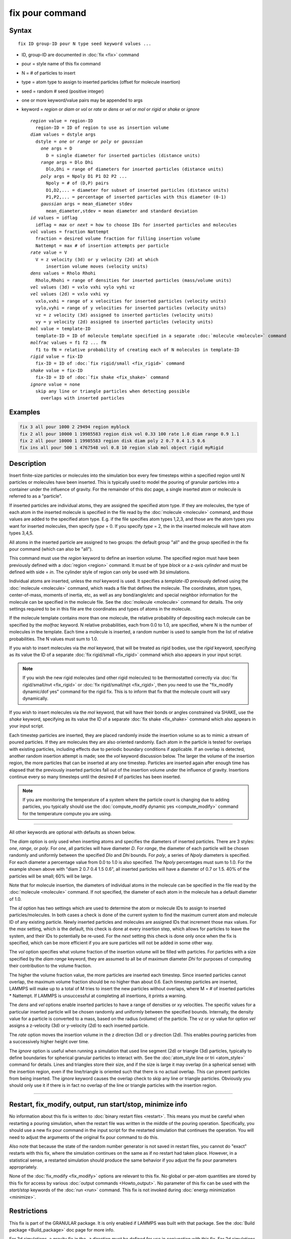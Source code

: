 .. index:: fix pour

fix pour command
================

Syntax
""""""

.. parsed-literal::

   fix ID group-ID pour N type seed keyword values ...

* ID, group-ID are documented in :doc:`fix <fix>` command
* pour = style name of this fix command
* N = # of particles to insert
* type = atom type to assign to inserted particles (offset for molecule insertion)
* seed = random # seed (positive integer)
* one or more keyword/value pairs may be appended to args
* keyword = *region* or *diam* or *vol* or *rate* or *dens* or *vel* or *mol* or *rigid* or *shake* or *ignore*

  .. parsed-literal::

       *region* value = region-ID
         region-ID = ID of region to use as insertion volume
       *diam* values = dstyle args
         dstyle = *one* or *range* or *poly* or *gaussian*
           *one* args = D
             D = single diameter for inserted particles (distance units)
           *range* args = Dlo Dhi
             Dlo,Dhi = range of diameters for inserted particles (distance units)
           *poly* args = Npoly D1 P1 D2 P2 ...
             Npoly = # of (D,P) pairs
             D1,D2,... = diameter for subset of inserted particles (distance units)
             P1,P2,... = percentage of inserted particles with this diameter (0-1)
	   *gaussian* args = mean_diameter stdev
	     mean_diameter,stdev = mean diameter and standard deviation
       *id* values = idflag
         idflag = *max* or *next* = how to choose IDs for inserted particles and molecules
       *vol* values = fraction Nattempt
         fraction = desired volume fraction for filling insertion volume
         Nattempt = max # of insertion attempts per particle
       *rate* value = V
         V = z velocity (3d) or y velocity (2d) at which
             insertion volume moves (velocity units)
       *dens* values = Rholo Rhohi
         Rholo,Rhohi = range of densities for inserted particles (mass/volume units)
       *vel* values (3d) = vxlo vxhi vylo vyhi vz
       *vel* values (2d) = vxlo vxhi vy
         vxlo,vxhi = range of x velocities for inserted particles (velocity units)
         vylo,vyhi = range of y velocities for inserted particles (velocity units)
         vz = z velocity (3d) assigned to inserted particles (velocity units)
         vy = y velocity (2d) assigned to inserted particles (velocity units)
       *mol* value = template-ID
         template-ID = ID of molecule template specified in a separate :doc:`molecule <molecule>` command
       *molfrac* values = f1 f2 ... fN
         f1 to fN = relative probability of creating each of N molecules in template-ID
       *rigid* value = fix-ID
         fix-ID = ID of :doc:`fix rigid/small <fix_rigid>` command
       *shake* value = fix-ID
         fix-ID = ID of :doc:`fix shake <fix_shake>` command
       *ignore* value = none
         skip any line or triangle particles when detecting possible
           overlaps with inserted particles

Examples
""""""""

.. code-block:: LAMMPS

   fix 3 all pour 1000 2 29494 region myblock
   fix 2 all pour 10000 1 19985583 region disk vol 0.33 100 rate 1.0 diam range 0.9 1.1
   fix 2 all pour 10000 1 19985583 region disk diam poly 2 0.7 0.4 1.5 0.6
   fix ins all pour 500 1 4767548 vol 0.8 10 region slab mol object rigid myRigid

Description
"""""""""""

Insert finite-size particles or molecules into the simulation box
every few timesteps within a specified region until N particles or
molecules have been inserted.  This is typically used to model the
pouring of granular particles into a container under the influence of
gravity.  For the remainder of this doc page, a single inserted atom
or molecule is referred to as a "particle".

If inserted particles are individual atoms, they are assigned the
specified atom type.  If they are molecules, the type of each atom in
the inserted molecule is specified in the file read by the
:doc:`molecule <molecule>` command, and those values are added to the
specified atom type.  E.g. if the file specifies atom types 1,2,3, and
those are the atom types you want for inserted molecules, then specify
*type* = 0.  If you specify *type* = 2, the in the inserted molecule
will have atom types 3,4,5.

All atoms in the inserted particle are assigned to two groups: the
default group "all" and the group specified in the fix pour command
(which can also be "all").

This command must use the *region* keyword to define an insertion
volume.  The specified region must have been previously defined with a
:doc:`region <region>` command.  It must be of type *block* or a z-axis
*cylinder* and must be defined with side = *in*\ .  The cylinder style
of region can only be used with 3d simulations.

Individual atoms are inserted, unless the *mol* keyword is used.  It
specifies a *template-ID* previously defined using the
:doc:`molecule <molecule>` command, which reads a file that defines the
molecule.  The coordinates, atom types, center-of-mass, moments of
inertia, etc, as well as any bond/angle/etc and special neighbor
information for the molecule can be specified in the molecule file.
See the :doc:`molecule <molecule>` command for details.  The only
settings required to be in this file are the coordinates and types of
atoms in the molecule.

If the molecule template contains more than one molecule, the relative
probability of depositing each molecule can be specified by the
*molfrac* keyword.  N relative probabilities, each from 0.0 to 1.0, are
specified, where N is the number of molecules in the template.  Each
time a molecule is inserted, a random number is used to sample from
the list of relative probabilities.  The N values must sum to 1.0.

If you wish to insert molecules via the *mol* keyword, that will be
treated as rigid bodies, use the *rigid* keyword, specifying as its
value the ID of a separate :doc:`fix rigid/small <fix_rigid>`
command which also appears in your input script.

.. note::

   If you wish the new rigid molecules (and other rigid molecules)
   to be thermostatted correctly via :doc:`fix rigid/small/nvt <fix_rigid>`
   or :doc:`fix rigid/small/npt <fix_rigid>`, then you need to use the
   "fix_modify dynamic/dof yes" command for the rigid fix.  This is to
   inform that fix that the molecule count will vary dynamically.

If you wish to insert molecules via the *mol* keyword, that will have
their bonds or angles constrained via SHAKE, use the *shake* keyword,
specifying as its value the ID of a separate :doc:`fix shake <fix_shake>` command which also appears in your input script.

Each timestep particles are inserted, they are placed randomly inside
the insertion volume so as to mimic a stream of poured particles.  If
they are molecules they are also oriented randomly.  Each atom in the
particle is tested for overlaps with existing particles, including
effects due to periodic boundary conditions if applicable.  If an
overlap is detected, another random insertion attempt is made; see the
*vol* keyword discussion below.  The larger the volume of the
insertion region, the more particles that can be inserted at any one
timestep.  Particles are inserted again after enough time has elapsed
that the previously inserted particles fall out of the insertion
volume under the influence of gravity.  Insertions continue every so
many timesteps until the desired # of particles has been inserted.

.. note::

   If you are monitoring the temperature of a system where the
   particle count is changing due to adding particles, you typically
   should use the :doc:`compute_modify dynamic yes <compute_modify>`
   command for the temperature compute you are using.

----------

All other keywords are optional with defaults as shown below.

The *diam* option is only used when inserting atoms and specifies the
diameters of inserted particles.  There are 3 styles: *one*\ , *range*\ ,
or *poly*\ .  For *one*\ , all particles will have diameter *D*\ .  For
*range*\ , the diameter of each particle will be chosen randomly and
uniformly between the specified *Dlo* and *Dhi* bounds.  For *poly*\ , a
series of *Npoly* diameters is specified.  For each diameter a
percentage value from 0.0 to 1.0 is also specified.  The *Npoly*
percentages must sum to 1.0.  For the example shown above with "diam 2
0.7 0.4 1.5 0.6", all inserted particles will have a diameter of 0.7
or 1.5.  40% of the particles will be small; 60% will be large.

Note that for molecule insertion, the diameters of individual atoms in
the molecule can be specified in the file read by the
:doc:`molecule <molecule>` command.  If not specified, the diameter of
each atom in the molecule has a default diameter of 1.0.

The *id* option has two settings which are used to determine the atom
or molecule IDs to assign to inserted particles/molecules.  In both
cases a check is done of the current system to find the maximum
current atom and molecule ID of any existing particle.  Newly inserted
particles and molecules are assigned IDs that increment those max
values.  For the *max* setting, which is the default, this check is
done at every insertion step, which allows for particles to leave the
system, and their IDs to potentially be re-used.  For the *next*
setting this check is done only once when the fix is specified, which
can be more efficient if you are sure particles will not be added in
some other way.

The *vol* option specifies what volume fraction of the insertion
volume will be filled with particles.  For particles with a size
specified by the *diam range* keyword, they are assumed to all be of
maximum diameter *Dhi* for purposes of computing their contribution to
the volume fraction.

The higher the volume fraction value, the more particles are inserted
each timestep.  Since inserted particles cannot overlap, the maximum
volume fraction should be no higher than about 0.6.  Each timestep
particles are inserted, LAMMPS will make up to a total of M tries to
insert the new particles without overlaps, where M = # of inserted
particles \* Nattempt.  If LAMMPS is unsuccessful at completing all
insertions, it prints a warning.

The *dens* and *vel* options enable inserted particles to have a range
of densities or xy velocities.  The specific values for a particular
inserted particle will be chosen randomly and uniformly between the
specified bounds.  Internally, the density value for a particle is
converted to a mass, based on the radius (volume) of the particle.
The *vz* or *vy* value for option *vel* assigns a z-velocity (3d) or
y-velocity (2d) to each inserted particle.

The *rate* option moves the insertion volume in the z direction (3d)
or y direction (2d).  This enables pouring particles from a
successively higher height over time.

The *ignore* option is useful when running a simulation that used line
segment (2d) or triangle (3d) particles, typically to define
boundaries for spherical granular particles to interact with.  See the
:doc:`atom_style line or tri <atom_style>` command for details.  Lines
and triangles store their size, and if the size is large it may
overlap (in a spherical sense) with the insertion region, even if the
line/triangle is oriented such that there is no actual overlap.  This
can prevent particles from being inserted.  The *ignore* keyword
causes the overlap check to skip any line or triangle particles.
Obviously you should only use it if there is in fact no overlap of the
line or triangle particles with the insertion region.

----------

Restart, fix_modify, output, run start/stop, minimize info
"""""""""""""""""""""""""""""""""""""""""""""""""""""""""""

No information about this fix is written to :doc:`binary restart files <restart>`.  This means you must be careful when restarting a
pouring simulation, when the restart file was written in the middle of
the pouring operation.  Specifically, you should use a new fix pour
command in the input script for the restarted simulation that
continues the operation.  You will need to adjust the arguments of the
original fix pour command to do this.

Also note that because the state of the random number generator is not
saved in restart files, you cannot do "exact" restarts with this fix,
where the simulation continues on the same as if no restart had taken
place.  However, in a statistical sense, a restarted simulation should
produce the same behavior if you adjust the fix pour parameters
appropriately.

None of the :doc:`fix_modify <fix_modify>` options are relevant to this
fix.  No global or per-atom quantities are stored by this fix for
access by various :doc:`output commands <Howto_output>`.  No parameter
of this fix can be used with the *start/stop* keywords of the
:doc:`run <run>` command.  This fix is not invoked during :doc:`energy minimization <minimize>`.

Restrictions
""""""""""""

This fix is part of the GRANULAR package.  It is only enabled if
LAMMPS was built with that package.  See the :doc:`Build package <Build_package>` doc page for more info.

For 3d simulations, a gravity fix in the -z direction must be defined
for use in conjunction with this fix.  For 2d simulations, gravity
must be defined in the -y direction.

The specified insertion region cannot be a "dynamic" region, as
defined by the :doc:`region <region>` command.

Related commands
""""""""""""""""

:doc:`fix deposit <fix_deposit>`, :doc:`fix gravity <fix_gravity>`,
:doc:`region <region>`

Default
"""""""

Insertions are performed for individual particles, i.e. no *mol*
setting is defined.  If the *mol* keyword is used, the default for
*molfrac* is an equal probabilities for all molecules in the template.
Additional option defaults are diam = one 1.0, dens = 1.0 1.0, vol =
0.25 50, rate = 0.0, vel = 0.0 0.0 0.0 0.0 0.0 (for 3d), vel = 0.0 0.0 0.0
(for 2d), and id = max.
